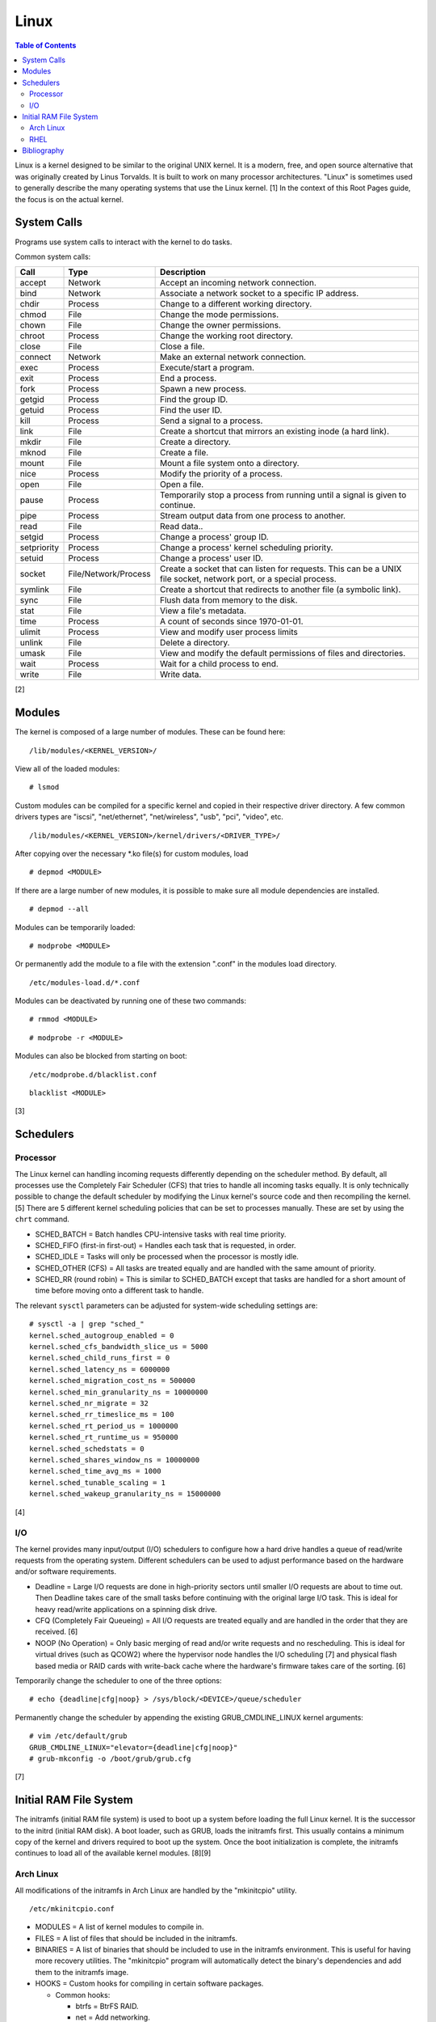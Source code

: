 Linux
=====

.. contents:: Table of Contents

Linux is a kernel designed to be similar to the original UNIX kernel. It
is a modern, free, and open source alternative that was originally
created by Linus Torvalds. It is built to work on many processor
architectures. "Linux" is sometimes used to generally describe the many
operating systems that use the Linux kernel. [1] In the context of this
Root Pages guide, the focus is on the actual kernel.

System Calls
------------

Programs use system calls to interact with the kernel to do tasks.

Common system calls:

+-------------+----------------------+-------------------------------------------------------------------------------------------------------------------+
| Call        | Type                 | Description                                                                                                       |
+=============+======================+===================================================================================================================+
| accept      | Network              | Accept an incoming network connection.                                                                            |
+-------------+----------------------+-------------------------------------------------------------------------------------------------------------------+
| bind        | Network              | Associate a network socket to a specific IP address.                                                              |
+-------------+----------------------+-------------------------------------------------------------------------------------------------------------------+
| chdir       | Process              | Change to a different working directory.                                                                          |
+-------------+----------------------+-------------------------------------------------------------------------------------------------------------------+
| chmod       | File                 | Change the mode permissions.                                                                                      |
+-------------+----------------------+-------------------------------------------------------------------------------------------------------------------+
| chown       | File                 | Change the owner permissions.                                                                                     |
+-------------+----------------------+-------------------------------------------------------------------------------------------------------------------+
| chroot      | Process              | Change the working root directory.                                                                                |
+-------------+----------------------+-------------------------------------------------------------------------------------------------------------------+
| close       | File                 | Close a file.                                                                                                     |
+-------------+----------------------+-------------------------------------------------------------------------------------------------------------------+
| connect     | Network              | Make an external network connection.                                                                              |
+-------------+----------------------+-------------------------------------------------------------------------------------------------------------------+
| exec        | Process              | Execute/start a program.                                                                                          |
+-------------+----------------------+-------------------------------------------------------------------------------------------------------------------+
| exit        | Process              | End a process.                                                                                                    |
+-------------+----------------------+-------------------------------------------------------------------------------------------------------------------+
| fork        | Process              | Spawn a new process.                                                                                              |
+-------------+----------------------+-------------------------------------------------------------------------------------------------------------------+
| getgid      | Process              | Find the group ID.                                                                                                |
+-------------+----------------------+-------------------------------------------------------------------------------------------------------------------+
| getuid      | Process              | Find the user ID.                                                                                                 |
+-------------+----------------------+-------------------------------------------------------------------------------------------------------------------+
| kill        | Process              | Send a signal to a process.                                                                                       |
+-------------+----------------------+-------------------------------------------------------------------------------------------------------------------+
| link        | File                 | Create a shortcut that mirrors an existing inode (a hard link).                                                   |
+-------------+----------------------+-------------------------------------------------------------------------------------------------------------------+
| mkdir       | File                 | Create a directory.                                                                                               |
+-------------+----------------------+-------------------------------------------------------------------------------------------------------------------+
| mknod       | File                 | Create a file.                                                                                                    |
+-------------+----------------------+-------------------------------------------------------------------------------------------------------------------+
| mount       | File                 | Mount a file system onto a directory.                                                                             |
+-------------+----------------------+-------------------------------------------------------------------------------------------------------------------+
| nice        | Process              | Modify the priority of a process.                                                                                 |
+-------------+----------------------+-------------------------------------------------------------------------------------------------------------------+
| open        | File                 | Open a file.                                                                                                      |
+-------------+----------------------+-------------------------------------------------------------------------------------------------------------------+
| pause       | Process              | Temporarily stop a process from running until a signal is given to continue.                                      |
+-------------+----------------------+-------------------------------------------------------------------------------------------------------------------+
| pipe        | Process              | Stream output data from one process to another.                                                                   |
+-------------+----------------------+-------------------------------------------------------------------------------------------------------------------+
| read        | File                 | Read data..                                                                                                       |
+-------------+----------------------+-------------------------------------------------------------------------------------------------------------------+
| setgid      | Process              | Change a process' group ID.                                                                                       |
+-------------+----------------------+-------------------------------------------------------------------------------------------------------------------+
| setpriority | Process              | Change a process' kernel scheduling priority.                                                                     |
+-------------+----------------------+-------------------------------------------------------------------------------------------------------------------+
| setuid      | Process              | Change a process' user ID.                                                                                        |
+-------------+----------------------+-------------------------------------------------------------------------------------------------------------------+
| socket      | File/Network/Process | Create a socket that can listen for requests. This can be a UNIX file socket, network port, or a special process. |
+-------------+----------------------+-------------------------------------------------------------------------------------------------------------------+
| symlink     | File                 | Create a shortcut that redirects to another file (a symbolic link).                                               |
+-------------+----------------------+-------------------------------------------------------------------------------------------------------------------+
| sync        | File                 | Flush data from memory to the disk.                                                                               |
+-------------+----------------------+-------------------------------------------------------------------------------------------------------------------+
| stat        | File                 | View a file's metadata.                                                                                           |
+-------------+----------------------+-------------------------------------------------------------------------------------------------------------------+
| time        | Process              | A count of seconds since 1970-01-01.                                                                              |
+-------------+----------------------+-------------------------------------------------------------------------------------------------------------------+
| ulimit      | Process              | View and modify user process limits                                                                               |
+-------------+----------------------+-------------------------------------------------------------------------------------------------------------------+
| unlink      | File                 | Delete a directory.                                                                                               |
+-------------+----------------------+-------------------------------------------------------------------------------------------------------------------+
| umask       | File                 | View and modify the default permissions of files and directories.                                                 |
+-------------+----------------------+-------------------------------------------------------------------------------------------------------------------+
| wait        | Process              | Wait for a child process to end.                                                                                  |
+-------------+----------------------+-------------------------------------------------------------------------------------------------------------------+
| write       | File                 | Write data.                                                                                                       |
+-------------+----------------------+-------------------------------------------------------------------------------------------------------------------+

[2]

Modules
-------

The kernel is composed of a large number of modules. These can be found
here:

::

    /lib/modules/<KERNEL_VERSION>/

View all of the loaded modules:

::

    # lsmod

Custom modules can be compiled for a specific kernel and copied in their
respective driver directory. A few common drivers types are "iscsi",
"net/ethernet", "net/wireless", "usb", "pci", "video", etc.

::

    /lib/modules/<KERNEL_VERSION>/kernel/drivers/<DRIVER_TYPE>/

After copying over the necessary \*.ko file(s) for custom modules, load

::

    # depmod <MODULE>

If there are a large number of new modules, it is possible to make sure
all module dependencies are installed.

::

    # depmod --all

Modules can be temporarily loaded:

::

    # modprobe <MODULE>

Or permanently add the module to a file with the extension ".conf" in
the modules load directory.

::

    /etc/modules-load.d/*.conf

Modules can be deactivated by running one of these two commands:

::

    # rmmod <MODULE>

::

    # modprobe -r <MODULE>

Modules can also be blocked from starting on boot:

::

    /etc/modprobe.d/blacklist.conf

::

    blacklist <MODULE>

[3]

Schedulers
----------

Processor
~~~~~~~~~

The Linux kernel can handling incoming requests differently depending on
the scheduler method. By default, all processes use the Completely Fair
Scheduler (CFS) that tries to handle all incoming tasks equally. It is
only technically possible to change the default scheduler by modifying
the Linux kernel's source code and then recompiling the kernel. [5]
There are 5 different kernel scheduling policies that can be set to
processes manually. These are set by using the ``chrt`` command.

-  SCHED\_BATCH = Batch handles CPU-intensive tasks with real time
   priority.
-  SCHED\_FIFO (first-in first-out) = Handles each task that is
   requested, in order.
-  SCHED\_IDLE = Tasks will only be processed when the processor is
   mostly idle.
-  SCHED\_OTHER (CFS) = All tasks are treated equally and are handled
   with the same amount of priority.
-  SCHED\_RR (round robin) = This is similar to SCHED\_BATCH except that
   tasks are handled for a short amount of time before moving onto a
   different task to handle.

The relevant ``sysctl`` parameters can be adjusted for system-wide
scheduling settings are:

::

    # sysctl -a | grep "sched_"
    kernel.sched_autogroup_enabled = 0
    kernel.sched_cfs_bandwidth_slice_us = 5000
    kernel.sched_child_runs_first = 0
    kernel.sched_latency_ns = 6000000
    kernel.sched_migration_cost_ns = 500000
    kernel.sched_min_granularity_ns = 10000000
    kernel.sched_nr_migrate = 32
    kernel.sched_rr_timeslice_ms = 100
    kernel.sched_rt_period_us = 1000000
    kernel.sched_rt_runtime_us = 950000
    kernel.sched_schedstats = 0
    kernel.sched_shares_window_ns = 10000000
    kernel.sched_time_avg_ms = 1000
    kernel.sched_tunable_scaling = 1
    kernel.sched_wakeup_granularity_ns = 15000000

[4]

I/O
~~~

The kernel provides many input/output (I/O) schedulers to configure how
a hard drive handles a queue of read/write requests from the operating
system. Different schedulers can be used to adjust performance based on
the hardware and/or software requirements.

-  Deadline = Large I/O requests are done in high-priority sectors until
   smaller I/O requests are about to time out. Then Deadline takes care
   of the small tasks before continuing with the original large I/O
   task. This is ideal for heavy read/write applications on a spinning
   disk drive.
-  CFQ (Completely Fair Queueing) = All I/O requests are treated equally
   and are handled in the order that they are received. [6]
-  NOOP (No Operation) = Only basic merging of read and/or write
   requests and no rescheduling. This is ideal for virtual drives (such
   as QCOW2) where the hypervisor node handles the I/O scheduling [7]
   and physical flash based media or RAID cards with write-back cache
   where the hardware's firmware takes care of the sorting. [6]

Temporarily change the scheduler to one of the three options:

::

    # echo {deadline|cfg|noop} > /sys/block/<DEVICE>/queue/scheduler

Permanently change the scheduler by appending the existing
GRUB\_CMDLINE\_LINUX kernel arguments:

::

    # vim /etc/default/grub
    GRUB_CMDLINE_LINUX="elevator={deadline|cfg|noop}"
    # grub-mkconfig -o /boot/grub/grub.cfg

[7]

Initial RAM File System
-----------------------

The initramfs (initial RAM file system) is used to boot up a system
before loading the full Linux kernel. It is the successor to the initrd
(initial RAM disk). A boot loader, such as GRUB, loads the initramfs
first. This usually contains a minimum copy of the kernel and drivers
required to boot up the system. Once the boot initialization is
complete, the initramfs continues to load all of the available kernel
modules. [8][9]

Arch Linux
~~~~~~~~~~

All modifications of the initramfs in Arch Linux are handled by the
"mkinitcpio" utility.

::

    /etc/mkinitcpio.conf

-  MODULES = A list of kernel modules to compile in.
-  FILES = A list of files that should be included in the initramfs.
-  BINARIES = A list of binaries that should be included to use in the
   initramfs environment. This is useful for having more recovery
   utilities. The "mkinitcpio" program will automatically detect the
   binary's dependencies and add them to the initramfs image.
-  HOOKS = Custom hooks for compiling in certain software packages.

   -  Common hooks:

      -  btrfs = BtrFS RAID.
      -  net = Add networking.
      -  mdadm = mdadm software RAID modules.
      -  fsck = FSCK utilities for available operating systems.
      -  encrypt = LUKS encyrption modules.
      -  lvm2 = Logical volume manager (LVM) modules.
      -  shutdown = Allows the initramfs to properly shutdown.

Create a new initramfs.

::

    # mkinitcpio

[10]

RHEL
~~~~

On Red Hat Enterprise Linux (RHEL) based operating systems (such as RHEL
itself, CentOS, and Fedora), Dracut is used to manage the initramfs.

::

    /etc/dracut.conf

-  add\_drivers+= A list of kernel modules to compile in.
-  install\_items+= A list of files to compile in.
-  add\_dracutmodules+= A list of Dracut modules to compile.

[11]

Bibliography
------------

1. "About Linux Kernel." The Linux Kernel Archives. April 23, 2017. Accessed July 9, 2016. https://www.kernel.org/linux.html
2. "UNIX System Calls." University of Miami's Department of Computer Science. August 22, 2016. Accessed July 1, 2017. http://www.cs.miami.edu/home/wuchtys/CSC322-17S/Content/UNIXProgramming/UNIXSystemCalls.shtml
3. "Kernel modules." The Arch Linux Wiki. August 8, 2016. Accessed November 19, 2016. https://wiki.archlinux.org/index.php/Kernel\_modules
4. "Tuning the Task Scheduler." openSUSE Documentation. December 15, 2016. Accessed July 9, 2017. https://doc.opensuse.org/documentation/leap/tuning/html/book.sle.tuning/cha.tuning.taskscheduler.html
5. "Change Linux CPU default scheduler." A else B. January 6, 2016. Accessed July 9, 2017. https://aelseb.wordpress.com/2016/01/06/change-linux-cpu-default-scheduler/
6. Linux System Programming. (Love: O’Reilly Media, Inc., 2007).
7. "What is the suggested I/O scheduler to improve disk performance when using Red Hat Enterprise Linux with virtualization?" Red Hat Knowledgebase. December 16, 2016. Accessed December 18, 2016. https://access.redhat.com/solutions/5427
8. 'The Kernel Newbie Corner: "initrd" and "initramfs"--What's Up With That?' Linux.com September 30, 2009. Accessed November 19, 2016. https://www.linux.com/learn/kernel-newbie-corner-initrd-and-initramfs-whats
9. "ramfs, rootfs and initramfs." The Linux Kernel Documentation. May 29, 2015. Accessed November 19, 2016. https://www.kernel.org/doc/Documentation/filesystems/ramfs-rootfs-initramfs.txt
10. "mkinitcpio." The Arch Linux Wiki. November 13, 2016. Accessed November 19, 2016. https://wiki.archlinux.org/index.php/mkinitcpio
11. "Dracut." The Linux Kernel Archives. October, 2013. Accessed November 19, 2016. https://www.kernel.org/pub/linux/utils/boot/dracut/dracut.html
